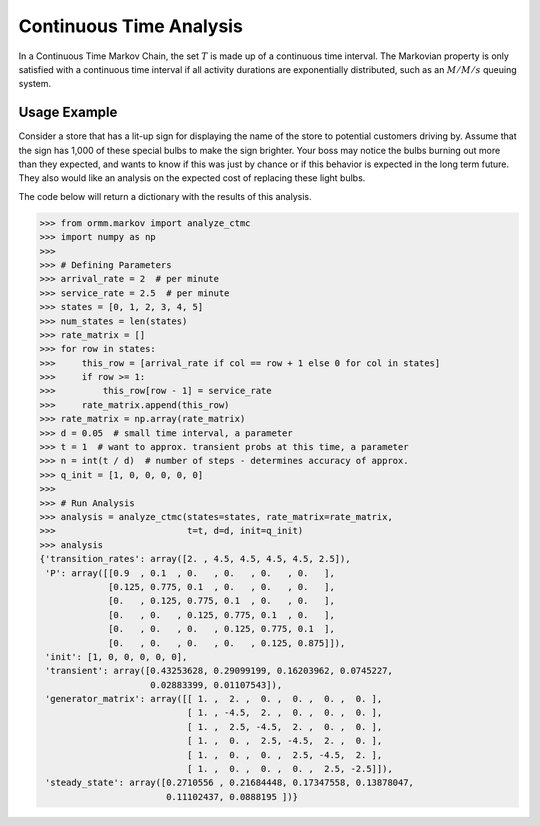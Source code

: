 Continuous Time Analysis
========================
In a Continuous Time Markov Chain, the set :math:`T` is made up of
a continuous time interval.
The Markovian property is only satisfied with a continuous time interval
if all activity durations are exponentially distributed, such as an
:math:`M/M/s` queuing system.

Usage Example
-------------
Consider a store that has a lit-up sign for displaying the name of the
store to potential customers driving by.  Assume that the sign has
1,000 of these special bulbs to make the sign brighter.  Your boss may
notice the bulbs burning out more than they expected, and wants to know
if this was just by chance or if this behavior is expected in the long term
future.  They also would like an analysis on the expected cost of replacing these
light bulbs.

The code below will return a dictionary with the results of this analysis.

.. code-block:: python

   >>> from ormm.markov import analyze_ctmc
   >>> import numpy as np
   >>>
   >>> # Defining Parameters
   >>> arrival_rate = 2  # per minute
   >>> service_rate = 2.5  # per minute
   >>> states = [0, 1, 2, 3, 4, 5]
   >>> num_states = len(states)
   >>> rate_matrix = []
   >>> for row in states:
   >>>     this_row = [arrival_rate if col == row + 1 else 0 for col in states]
   >>>     if row >= 1:
   >>>         this_row[row - 1] = service_rate
   >>>     rate_matrix.append(this_row)
   >>> rate_matrix = np.array(rate_matrix)
   >>> d = 0.05  # small time interval, a parameter
   >>> t = 1  # want to approx. transient probs at this time, a parameter
   >>> n = int(t / d)  # number of steps - determines accuracy of approx.
   >>> q_init = [1, 0, 0, 0, 0, 0]
   >>>
   >>> # Run Analysis
   >>> analysis = analyze_ctmc(states=states, rate_matrix=rate_matrix,
   >>>                         t=t, d=d, init=q_init)
   >>> analysis
   {'transition_rates': array([2. , 4.5, 4.5, 4.5, 4.5, 2.5]),
    'P': array([[0.9  , 0.1  , 0.   , 0.   , 0.   , 0.   ],
                [0.125, 0.775, 0.1  , 0.   , 0.   , 0.   ],
                [0.   , 0.125, 0.775, 0.1  , 0.   , 0.   ],
                [0.   , 0.   , 0.125, 0.775, 0.1  , 0.   ],
                [0.   , 0.   , 0.   , 0.125, 0.775, 0.1  ],
                [0.   , 0.   , 0.   , 0.   , 0.125, 0.875]]),
    'init': [1, 0, 0, 0, 0, 0],
    'transient': array([0.43253628, 0.29099199, 0.16203962, 0.0745227,
                        0.02883399, 0.01107543]),
    'generator_matrix': array([[ 1. ,  2. ,  0. ,  0. ,  0. ,  0. ],
                               [ 1. , -4.5,  2. ,  0. ,  0. ,  0. ],
                               [ 1. ,  2.5, -4.5,  2. ,  0. ,  0. ],
                               [ 1. ,  0. ,  2.5, -4.5,  2. ,  0. ],
                               [ 1. ,  0. ,  0. ,  2.5, -4.5,  2. ],
                               [ 1. ,  0. ,  0. ,  0. ,  2.5, -2.5]]),
    'steady_state': array([0.2710556 , 0.21684448, 0.17347558, 0.13878047,
                           0.11102437, 0.0888195 ])}
